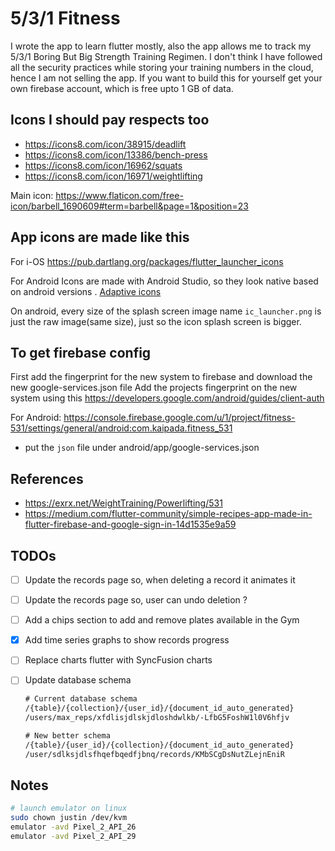 * 5/3/1 Fitness

#+html:<a href="https://codemagic.io/apps/5e5556c356d57900193af386/5e5556c356d57900193af385/latest_build"><img src="https://api.codemagic.io/apps/5e5556c356d57900193af386/5e5556c356d57900193af385/status_badge.svg" /></a>

I wrote the app to learn flutter mostly, also the app allows me to
track my 5/3/1 Boring But Big Strength Training Regimen. I don't think
I have followed all the security practices while storing your training
numbers in the cloud, hence I am not selling the app. If you want to
build this for yourself get your own firebase account, which is free
upto 1 GB of data.

** Icons I should pay respects too
- https://icons8.com/icon/38915/deadlift
- https://icons8.com/icon/13386/bench-press
- https://icons8.com/icon/16962/squats
- https://icons8.com/icon/16971/weightlifting

Main icon: https://www.flaticon.com/free-icon/barbell_1690609#term=barbell&page=1&position=23

** App icons are made like this
For i-OS
https://pub.dartlang.org/packages/flutter_launcher_icons

For Android
Icons are made with Android Studio, so they look native based on android versions . [[https://developer.android.com/guide/practices/ui_guidelines/icon_design_adaptive.html][Adaptive icons]]

On android, every size of the splash screen image name
=ic_launcher.png= is just the raw image(same size), just so the icon
splash screen is bigger.

** To get firebase config
First add the fingerprint for the new system to firebase and download
the new google-services.json file Add the projects fingerprint on the
new system using this
https://developers.google.com/android/guides/client-auth

For Android: https://console.firebase.google.com/u/1/project/fitness-531/settings/general/android:com.kaipada.fitness_531
- put the =json= file under android/app/google-services.json
  
** References
- https://exrx.net/WeightTraining/Powerlifting/531
- https://medium.com/flutter-community/simple-recipes-app-made-in-flutter-firebase-and-google-sign-in-14d1535e9a59
** TODOs
- [ ] Update the records page so, when deleting a record it animates it
- [ ] Update the records page so, user can undo deletion ?
- [ ] Add a chips section to add and remove plates available in the Gym
- [X] Add time series graphs to show records progress
- [ ] Replace charts flutter with SyncFusion charts
- [ ] Update database schema
 #+begin_src txt
 # Current database schema
 /{table}/{collection}/{user_id}/{document_id_auto_generated}
 /users/max_reps/xfdlisjdlskjdloshdwlkb/-LfbG5FoshW1l0V6hfjv

 # New better schema
 /{table}/{user_id}/{collection}/{document_id_auto_generated}
 /user/sdlksjdlsfhqefbqedfjbnq/records/KMbSCgDsNutZLejnEniR
 #+end_src
** Notes

#+begin_src sh
# launch emulator on linux
sudo chown justin /dev/kvm
emulator -avd Pixel_2_API_26
emulator -avd Pixel_2_API_29
#+end_src
